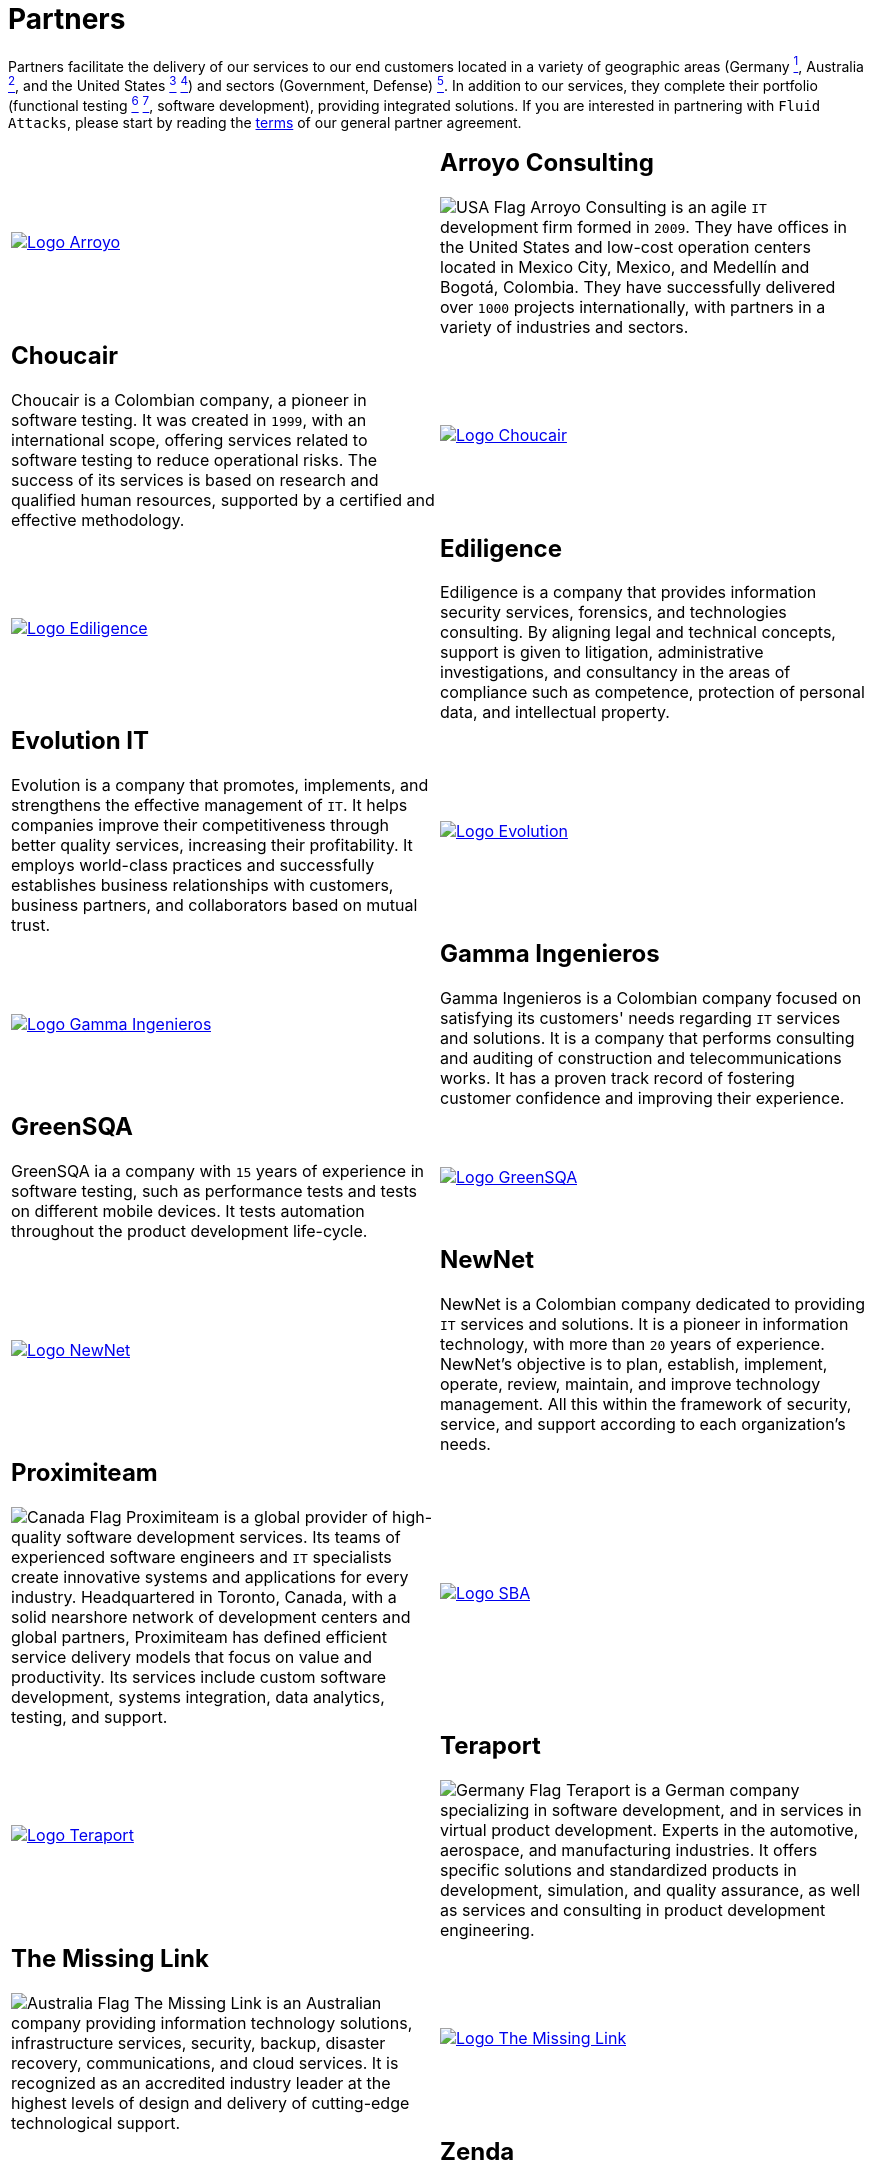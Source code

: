 :slug: partners/
:category: about-us
:description: Fluid Attacks is a company focused on information security, ethical hacking, penetration testing and vulnerabilities detection with over 18 years providing its services to the Colombian market. The purpose of this page is to present our  business partners in the market.
:keywords: Fluid Attacks, Partners, Pentesting, Ethical Hacking, Information Security, Company.
:germany: image:../images/icons/germany-flag.png[Germany Flag]
:usa: image:../images/icons/us-flag.png[USA Flag]
:australia: image:../images/icons/australia-flag.png[Australia Flag]
:peru: image:../images/icons/peru-flag.png[Peru Flag]
:canada: image:../images/icons/canada-flag.png[Canada Flag]

= Partners

Partners facilitate the delivery of our services to our end customers
located in a variety of geographic areas (Germany link:#teraport[^1^],
Australia link:#the-missing-link[^2^], and the United States link:#arroyo-consulting[^3^] link:#sba[^4^])
and sectors (Government, Defense) link:#evolution-it[^5^].
In addition to our services, they complete their portfolio
(functional testing link:#choucair[^6^] link:#greensqa[^7^], software development),
providing integrated solutions.
If you are interested in partnering with `Fluid Attacks`,
please start by reading the [button]#link:terms/[terms]#
of our general partner agreement.

[role="tb-alt"]
[cols=2, frame="none"]
|====

a|image::logo-arroyo.png[alt="Logo Arroyo",link="http://www.arroyo.consulting/"]

a|== Arroyo Consulting

{usa} Arroyo Consulting is an agile `IT` development firm formed in `2009`.
They have offices in the United States
and low-cost operation centers located in Mexico City, Mexico,
and Medellín and Bogotá, Colombia.
They have successfully delivered over `1000` projects internationally,
with partners in a variety of industries and sectors.

a|== Choucair

Choucair is a Colombian company, a pioneer in software testing.
It was created in `1999`, with an international scope,
offering services related to software testing to reduce operational risks.
The success of its services is based on research
and qualified human resources,
supported by a certified and effective methodology.

a|image::logo-choucair.png[alt="Logo Choucair",link="http://www.choucairtesting.com/"]

a|image::ediligence-logo.png[alt="Logo Ediligence",link="http://ediligence.co/"]

a|== Ediligence

Ediligence is a company that provides information security services,
forensics, and technologies consulting.
By aligning legal and technical concepts,
support is given to litigation,
administrative investigations,
and consultancy in the areas of compliance such as competence,
protection of personal data, and intellectual property.

a|== Evolution IT

Evolution is a company that promotes, implements, and strengthens
the effective management of `IT`.
It helps companies improve their competitiveness
through better quality services, increasing their profitability.
It employs world-class practices and successfully establishes
business relationships with customers, business partners,
and collaborators based on mutual trust.

a|image::logo-evolution.png[alt="Logo Evolution",link="http://www.evolution-it.com.co/"]

a|image::gamma-logo.png[alt="Logo Gamma Ingenieros",link="https://www.gammaingenieros.com/"]

a|== Gamma Ingenieros

Gamma Ingenieros is a Colombian company
focused on satisfying its customers' needs
regarding `IT` services and solutions.
It is a company that performs consulting and auditing
of construction and telecommunications works.
It has a proven track record of fostering customer confidence
and improving their experience.

a|== GreenSQA

GreenSQA ia a company with `15` years of experience in software testing,
such as performance tests and tests on different mobile devices.
It tests automation throughout the product development life-cycle.

a|image::logo-greensqa.png[alt="Logo GreenSQA",link="http://greensqa.com/"]

a|image::logo-newnet.png[alt="Logo NewNet",link="http://www.newnetsa.com/"]

a|== NewNet

NewNet is a Colombian company
dedicated to providing `IT` services and solutions.
It is a pioneer in information technology,
with more than `20` years of experience.
NewNet's objective is to plan, establish, implement, operate,
review, maintain, and improve technology management.
All this within the framework of security, service,
and support according to each organization's needs.

a|== Proximiteam

{canada} Proximiteam is a global provider
of high-quality software development services.
Its teams of experienced software engineers and `IT` specialists
create innovative systems and applications for every industry.
Headquartered in Toronto, Canada,
with a solid nearshore network of development centers and global partners,
Proximiteam has defined efficient service delivery models
that focus on value and productivity.
Its services include custom software development,
systems integration, data analytics, testing, and support.

a|image::logo-proximiteam.png[alt="Logo SBA",link="https://www.proximiteam.com/"]

a|image::logo-teraport.png[alt="Logo Teraport",link="http://teraport.de"]

a|== Teraport

{germany} Teraport is a German company specializing in software development,
and in services in virtual product development.
Experts in the automotive, aerospace, and manufacturing industries.
It offers specific solutions and standardized products in development,
simulation, and quality assurance,
as well as services and consulting in product development engineering.

a|== The Missing Link

{australia} The Missing Link is an Australian company
providing information technology solutions,
infrastructure services, security, backup, disaster recovery,
communications, and cloud services.
It is recognized as an accredited industry leader
at the highest levels of design and delivery
of cutting-edge technological support.

a|image::logo-tml.png[alt="Logo The Missing Link",link="https://www.themissinglink.com.au/"]

a|image::zenda-logo.png[alt="Logo Zenda",link="http://www.zenda.pe/"]

a|== Zenda

{peru} Zenda is a Peruvian company providing technology solutions.
It focuses on designing value proposals
aligned with the strategic objectives of companies
and the management of services in the `IT` area.
Zenda seeks to improve `IT` services' impact
by focusing on the insights of each customer,
and fostering continuous business growth
through the delivery of a simple, scalable, and convergent solution.

|====

If you agree with the [inner]#link:terms/[terms]#
of our general partner agreement and would like to become a partner,
please submit the following contact [inner]#link:../contact-us/[form]#.
